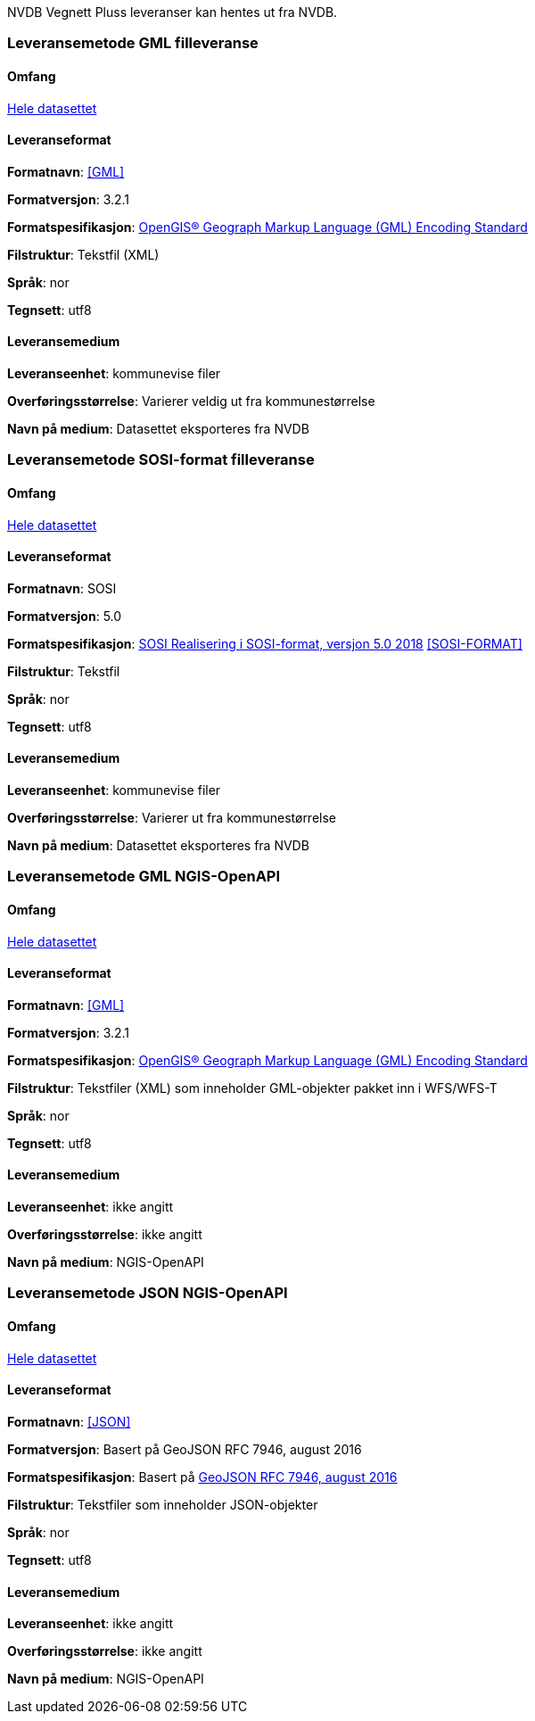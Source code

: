 NVDB Vegnett Pluss leveranser kan hentes ut fra NVDB. 


=== Leveransemetode GML filleveranse

==== Omfang
<<HeleDatasettet,Hele datasettet>>

==== Leveranseformat

*Formatnavn*: <<GML>>  

*Formatversjon*: 3.2.1  

*Formatspesifikasjon*: http://www.opengeospatial.org/standards/gml[OpenGIS® Geograph Markup Language (GML) Encoding Standard]

*Filstruktur*: Tekstfil (XML)

*Språk*: nor 

*Tegnsett*: utf8 

==== Leveransemedium  

*Leveranseenhet*: kommunevise filer

*Overføringsstørrelse*:  Varierer veldig ut fra kommunestørrelse  

*Navn på medium*: Datasettet eksporteres fra NVDB



=== Leveransemetode SOSI-format filleveranse 

==== Omfang
<<HeleDatasettet,Hele datasettet>>

==== Leveranseformat  

*Formatnavn*: SOSI

*Formatversjon*: 5.0 

*Formatspesifikasjon*: https://www.kartverket.no/globalassets/geodataarbeid/standardisering/standarder/sosi-del-1-generell-del/realisering-i-sosi-format-5.0-sosi-generell-del.pdf[SOSI Realisering i SOSI-format, versjon 5.0 2018] <<SOSI-FORMAT>>

*Filstruktur*: Tekstfil 

*Språk*: nor 

*Tegnsett*: utf8 

==== Leveransemedium  

*Leveranseenhet*: kommunevise filer 

*Overføringsstørrelse*: Varierer ut fra kommunestørrelse

*Navn på medium*: Datasettet eksporteres fra NVDB



=== Leveransemetode GML NGIS-OpenAPI 

==== Omfang
<<HeleDatasettet,Hele datasettet>>

==== Leveranseformat  

*Formatnavn*: <<GML>>  

*Formatversjon*: 3.2.1  

*Formatspesifikasjon*: http://www.opengeospatial.org/standards/gml[OpenGIS® Geograph Markup Language (GML) Encoding Standard] 

*Filstruktur*: Tekstfiler (XML) som inneholder GML-objekter pakket inn i WFS/WFS-T

*Språk*: nor 

*Tegnsett*: utf8 

==== Leveransemedium  

*Leveranseenhet*: ikke angitt

*Overføringsstørrelse*:  ikke angitt  

*Navn på medium*: NGIS-OpenAPI



=== Leveransemetode JSON NGIS-OpenAPI 

==== Omfang
<<HeleDatasettet,Hele datasettet>>

==== Leveranseformat  

*Formatnavn*: <<JSON>>  

*Formatversjon*: Basert på GeoJSON RFC 7946, august 2016  

*Formatspesifikasjon*: Basert på https://datatracker.ietf.org/doc/html/rfc7946[GeoJSON RFC 7946, august 2016]  

*Filstruktur*: Tekstfiler som inneholder JSON-objekter

*Språk*: nor 

*Tegnsett*: utf8 

==== Leveransemedium  

*Leveranseenhet*: ikke angitt

*Overføringsstørrelse*:  ikke angitt  

*Navn på medium*: NGIS-OpenAPI
